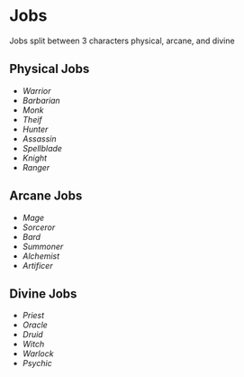 * Jobs

  Jobs split between 3 characters physical, arcane, and divine

** Physical Jobs

  - [[warrior.org][Warrior]]
  - [[barbarian.org][Barbarian]]
  - [[monk.org][Monk]]
  - [[thief.org][Theif]]
  - [[hunter.org][Hunter]]
  - [[assassin.org][Assassin]]
  - [[spellblade.org][Spellblade]]
  - [[knight.org][Knight]]
  - [[ranger.org][Ranger]]

** Arcane Jobs

  - [[mage.org][Mage]]
  - [[sorceror.org][Sorceror]]
  - [[bard.org][Bard]]
  - [[summoner.org][Summoner]]
  - [[alchemist.org][Alchemist]]
  - [[artificer.org][Artificer]]

** Divine Jobs

  - [[priest.org][Priest]]
  - [[oracle.org][Oracle]]
  - [[druid.org][Druid]]
  - [[witch.org][Witch]]
  - [[warlock.org][Warlock]]
  - [[psychic.org][Psychic]]
